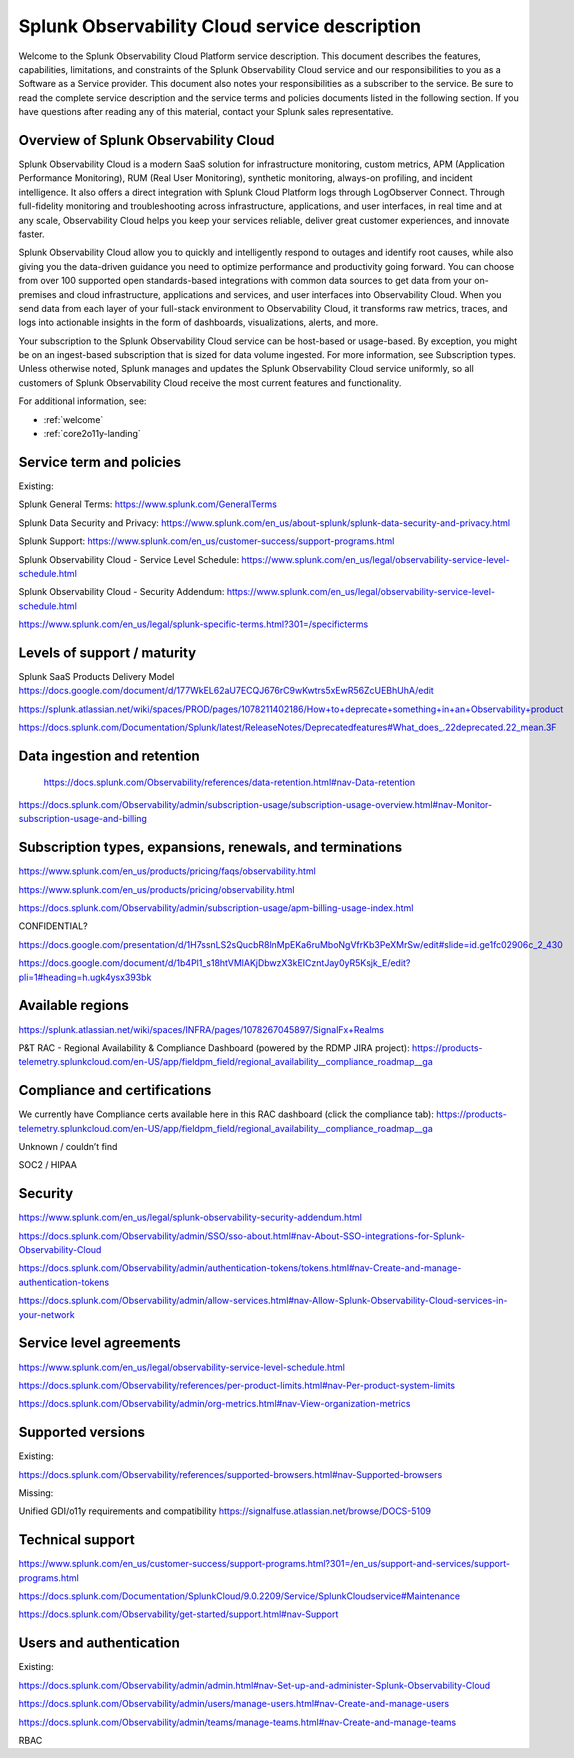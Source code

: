.. Do not edit this file. Follow the instructions in go/o11y-sd

.. _o11y-service-description:

******************************************************
Splunk Observability Cloud service description
******************************************************

.. meta::
    :description: Features, capabilities, limitations, and constraints of Splunk Observability Cloud, as well as our responsibilities as Software as a Service provider.

Welcome to the Splunk Observability Cloud Platform service description. This document describes the features, capabilities, limitations, and constraints of the Splunk Observability Cloud service and our responsibilities to you as a Software as a Service provider. This document also notes your responsibilities as a subscriber to the service. Be sure to read the complete service description and the service terms and policies documents listed in the following section. If you have questions after reading any of this material, contact your Splunk sales representative.


Overview of Splunk Observability Cloud
===========================================================

Splunk Observability Cloud is a modern SaaS solution for infrastructure monitoring, custom metrics, APM (Application Performance Monitoring), RUM (Real User Monitoring), synthetic monitoring, always-on profiling, and incident intelligence. It also offers a direct integration with Splunk Cloud Platform logs through LogObserver Connect. Through full-fidelity monitoring and troubleshooting across infrastructure, applications, and user interfaces, in real time and at any scale, Observability Cloud helps you keep your services reliable, deliver great customer experiences, and innovate faster.

Splunk Observability Cloud allow you to quickly and intelligently respond to outages and identify root causes, while also giving you the data-driven guidance you need to optimize performance and productivity going forward. You can choose from over 100 supported open standards-based integrations with common data sources to get data from your on-premises and cloud infrastructure, applications and services, and user interfaces into Observability Cloud. When you send data from each layer of your full-stack environment to Observability Cloud, it transforms raw metrics, traces, and logs into actionable insights in the form of dashboards, visualizations, alerts, and more.

Your subscription to the Splunk Observability Cloud service can be host-based or usage-based. By exception, you might be on an ingest-based subscription that is sized for data volume ingested. For more information, see Subscription types. Unless otherwise noted, Splunk manages and updates the Splunk Observability Cloud service uniformly, so all customers of Splunk Observability Cloud receive the most current features and functionality.

For additional information, see:

- :ref:`welcome`
- :ref:`core2o11y-landing`

Service term and policies
===========================================================

Existing:

Splunk General Terms:
https://www.splunk.com/GeneralTerms

Splunk Data Security and Privacy: https://www.splunk.com/en_us/about-splunk/splunk-data-security-and-privacy.html

Splunk Support:
https://www.splunk.com/en_us/customer-success/support-programs.html

Splunk Observability Cloud - Service Level Schedule:
https://www.splunk.com/en_us/legal/observability-service-level-schedule.html

Splunk Observability Cloud - Security Addendum:
https://www.splunk.com/en_us/legal/observability-service-level-schedule.html

https://www.splunk.com/en_us/legal/splunk-specific-terms.html?301=/specificterms 

Levels of support / maturity
===========================================================

Splunk SaaS Products Delivery Model https://docs.google.com/document/d/177WkEL62aU7ECQJ676rC9wKwtrs5xEwR56ZcUEBhUhA/edit

https://splunk.atlassian.net/wiki/spaces/PROD/pages/1078211402186/How+to+deprecate+something+in+an+Observability+product

https://docs.splunk.com/Documentation/Splunk/latest/ReleaseNotes/Deprecatedfeatures#What_does_.22deprecated.22_mean.3F 

Data ingestion and retention
===========================================================

 https://docs.splunk.com/Observability/references/data-retention.html#nav-Data-retention 

https://docs.splunk.com/Observability/admin/subscription-usage/subscription-usage-overview.html#nav-Monitor-subscription-usage-and-billing 

Subscription types, expansions, renewals, and terminations
===========================================================

https://www.splunk.com/en_us/products/pricing/faqs/observability.html 

https://www.splunk.com/en_us/products/pricing/observability.html

https://docs.splunk.com/Observability/admin/subscription-usage/apm-billing-usage-index.html 

CONFIDENTIAL?
 
https://docs.google.com/presentation/d/1H7ssnLS2sQucbR8lnMpEKa6ruMboNgVfrKb3PeXMrSw/edit#slide=id.ge1fc02906c_2_430 

https://docs.google.com/document/d/1b4Pl1_s18htVMlAKjDbwzX3kEICzntJay0yR5Ksjk_E/edit?pli=1#heading=h.ugk4ysx393bk 

Available regions
===========================================================

https://splunk.atlassian.net/wiki/spaces/INFRA/pages/1078267045897/SignalFx+Realms 

P&T RAC - Regional Availability & Compliance Dashboard (powered by the RDMP JIRA project): https://products-telemetry.splunkcloud.com/en-US/app/fieldpm_field/regional_availability__compliance_roadmap__ga


Compliance and certifications
===========================================================

We currently have Compliance certs available here in this RAC dashboard (click the compliance tab): https://products-telemetry.splunkcloud.com/en-US/app/fieldpm_field/regional_availability__compliance_roadmap__ga

Unknown / couldn’t find

SOC2 / HIPAA


Security
===========================================================

https://www.splunk.com/en_us/legal/splunk-observability-security-addendum.html 

https://docs.splunk.com/Observability/admin/SSO/sso-about.html#nav-About-SSO-integrations-for-Splunk-Observability-Cloud 

https://docs.splunk.com/Observability/admin/authentication-tokens/tokens.html#nav-Create-and-manage-authentication-tokens

https://docs.splunk.com/Observability/admin/allow-services.html#nav-Allow-Splunk-Observability-Cloud-services-in-your-network


Service level agreements
===========================================================

https://www.splunk.com/en_us/legal/observability-service-level-schedule.html 

https://docs.splunk.com/Observability/references/per-product-limits.html#nav-Per-product-system-limits 

https://docs.splunk.com/Observability/admin/org-metrics.html#nav-View-organization-metrics



Supported versions
===========================================================

Existing:

https://docs.splunk.com/Observability/references/supported-browsers.html#nav-Supported-browsers

Missing:

Unified GDI/o11y requirements and compatibility https://signalfuse.atlassian.net/browse/DOCS-5109 

Technical support
===========================================================

https://www.splunk.com/en_us/customer-success/support-programs.html?301=/en_us/support-and-services/support-programs.html 

https://docs.splunk.com/Documentation/SplunkCloud/9.0.2209/Service/SplunkCloudservice#Maintenance 

https://docs.splunk.com/Observability/get-started/support.html#nav-Support 



Users and authentication
===========================================================

Existing:

https://docs.splunk.com/Observability/admin/admin.html#nav-Set-up-and-administer-Splunk-Observability-Cloud

https://docs.splunk.com/Observability/admin/users/manage-users.html#nav-Create-and-manage-users

https://docs.splunk.com/Observability/admin/teams/manage-teams.html#nav-Create-and-manage-teams

RBAC

